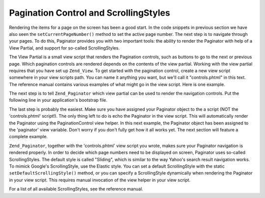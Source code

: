 .. _learning.paginator.control:

Pagination Control and ScrollingStyles
======================================

Rendering the items for a page on the screen has been a good start. In the code snippets in previous section we have also seen the ``setCurrentPageNumber()`` method to set the active page number. The next step is to navigate through your pages. To do this, Paginator provides you with two important tools: the ability to render the Paginator with help of a View Partial, and support for so-called ScrollingStyles.

The View Partial is a small view script that renders the Pagination controls, such as buttons to go to the next or previous page. Which pagination controls are rendered depends on the contents of the view partial. Working with the view partial requires that you have set up ``Zend_View``. To get started with the pagination control, create a new view script somewhere in your view scripts path. You can name it anything you want, but we'll call it "controls.phtml" in this text. The reference manual contains various examples of what might go in the view script. Here is one example.

.. code-block:: php
   :linenos:

   <?php if ($this->pageCount): ?>
   <!-- First page link -->
   <?php if (isset($this->previous)): ?>
     <a href="<?php echo $this->url(array('page' => $this->first)); ?>">
       First
     </a> |
   <?php else: ?>
     <span class="disabled">First</span> |
   <?php endif; ?>

   <!-- Previous page link -->
   <?php if (isset($this->previous)): ?>
     <a href="<?php echo $this->url(array('page' => $this->previous)); ?>">
       < Previous
     </a> |
   <?php else: ?>
     <span class="disabled">< Previous</span> |
   <?php endif; ?>

   <!-- Next page link -->
   <?php if (isset($this->next)): ?>
     <a href="<?php echo $this->url(array('page' => $this->next)); ?>">
       Next >
     </a> |
   <?php else: ?>
     <span class="disabled">Next ></span> |
   <?php endif; ?>

   <!-- Last page link -->
   <?php if (isset($this->next)): ?>
     <a href="<?php echo $this->url(array('page' => $this->last)); ?>">
       Last
     </a>
   <?php else: ?>
     <span class="disabled">Last</span>
   <?php endif; ?>

   </div>
   <?php endif; ?>

The next step is to tell ``Zend_Paginator`` which view partial can be used to render the navigation controls. Put the following line in your application's bootstrap file.

.. code-block:: php
   :linenos:

   Zend_View_Helper_PaginationControl::setDefaultViewPartial('controls.phtml');

The last step is probably the easiest. Make sure you have assigned your Paginator object to the a script (NOT the 'controls.phtml' script!). The only thing left to do is echo the Paginator in the view script. This will automatically render the Paginator using the PaginationControl view helper. In this next example, the Paginator object has been assigned to the 'paginator' view variable. Don't worry if you don't fully get how it all works yet. The next section will feature a complete example.

.. code-block:: php
   :linenos:

   <?php echo $this->paginator; ?>

``Zend_Paginator``, together with the 'controls.phtml' view script you wrote, makes sure your Paginator navigation is rendered properly. In order to decide which page numbers need to be displayed on screen, Paginator uses so-called ScrollingStyles. The default style is called "Sliding", which is similar to the way Yahoo's search result navigation works. To mimick Google's ScrollingStyle, use the Elastic style. You can set a default ScrollingStyle with the static ``setDefaultScrollingStyle()`` method, or you can specify a ScrollingStyle dynamically when rendering the Paginator in your view script. This requires manual invocation of the view helper in your view script.

.. code-block:: php
   :linenos:

   // $this->paginator is a Paginator object
   <?php echo $this->paginationControl($this->paginator, 'Elastic', 'controls.phtml'); ?>

For a list of all available ScrollingStyles, see the reference manual.


